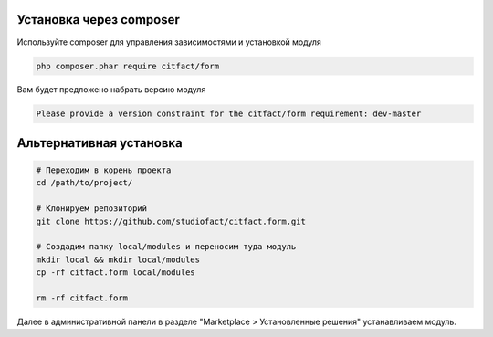 Установка через composer
~~~~~~~~~~

Используйте composer для управления зависимостями и установкой модуля

.. code-block:: bash

  php composer.phar require citfact/form
  
Вам будет предложено набрать версию модуля

.. code-block:: bash

  Please provide a version constraint for the citfact/form requirement: dev-master
  
  
Альтернативная установка
~~~~~~~~~~  

.. code-block:: bash

  # Переходим в корень проекта
  cd /path/to/project/
  
  # Клонируем репозиторий
  git clone https://github.com/studiofact/citfact.form.git
  
  # Cоздадим папку local/modules и переносим туда модуль
  mkdir local && mkdir local/modules
  cp -rf citfact.form local/modules
  
  rm -rf citfact.form
  
Далее в административной панели в разделе "Marketplace > Установленные решения" устанавливаем модуль.  
